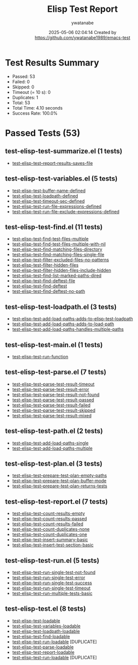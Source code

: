#+TITLE: Elisp Test Report
#+AUTHOR: ywatanabe
#+DATE: 2025-05-06 02:04:14 Created by https://github.com/ywatanabe1989/emacs-test

* Test Results Summary

- Passed: 53
- Failed: 0
- Skipped: 0
- Timeout (= 10 s): 0
- Duplicates: 1
- Total: 53
- Total Time: 4.10 seconds
- Success Rate: 100.0%

* Passed Tests (53)
** test-elisp-test-summarize.el (1 tests)
- [[file:tests/nested/test-elisp-test-summarize.el::test-elisp-test--report-results-saves-file][test-elisp-test--report-results-saves-file]]
** test-elisp-test-variables.el (5 tests)
- [[file:tests/nested/test-elisp-test-variables.el::test-elisp-test-buffer-name-defined][test-elisp-test-buffer-name-defined]]
- [[file:tests/nested/test-elisp-test-variables.el::test-elisp-test-loadpath-defined][test-elisp-test-loadpath-defined]]
- [[file:tests/nested/test-elisp-test-variables.el::test-elisp-test-timeout-sec-defined][test-elisp-test-timeout-sec-defined]]
- [[file:tests/nested/test-elisp-test-variables.el::test-elisp-test-run-file-expressions-defined][test-elisp-test-run-file-expressions-defined]]
- [[file:tests/nested/test-elisp-test-variables.el::test-elisp-test-run-file-exclude-expressions-defined][test-elisp-test-run-file-exclude-expressions-defined]]
** test-elisp-test-find.el (11 tests)
- [[file:tests/test-elisp-test-find.el::test-elisp-test-find-test-files-multiple][test-elisp-test-find-test-files-multiple]]
- [[file:tests/test-elisp-test-find.el::test-elisp-test-find-test-files-multiple-with-nil][test-elisp-test-find-test-files-multiple-with-nil]]
- [[file:tests/test-elisp-test-find.el::test-elisp-test--find-matching-files-directory][test-elisp-test--find-matching-files-directory]]
- [[file:tests/test-elisp-test-find.el::test-elisp-test--find-matching-files-single-file][test-elisp-test--find-matching-files-single-file]]
- [[file:tests/test-elisp-test-find.el::test-elisp-test--filter-excluded-files-no-patterns][test-elisp-test--filter-excluded-files-no-patterns]]
- [[file:tests/test-elisp-test-find.el::test-elisp-test--filter-hidden-files][test-elisp-test--filter-hidden-files]]
- [[file:tests/test-elisp-test-find.el::test-elisp-test--filter-hidden-files-include-hidden][test-elisp-test--filter-hidden-files-include-hidden]]
- [[file:tests/test-elisp-test-find.el::test-elisp-test--find-list-marked-paths-dired][test-elisp-test--find-list-marked-paths-dired]]
- [[file:tests/test-elisp-test-find.el::test-elisp-test--find-deftest-file][test-elisp-test--find-deftest-file]]
- [[file:tests/test-elisp-test-find.el::test-elisp-test--find-deftest][test-elisp-test--find-deftest]]
- [[file:tests/test-elisp-test-find.el::test-elisp-test--find-deftest-no-path][test-elisp-test--find-deftest-no-path]]
** test-elisp-test-loadpath.el (3 tests)
- [[file:tests/test-elisp-test-loadpath.el::test-elisp-test-add-load-paths-adds-to-elisp-test-loadpath][test-elisp-test-add-load-paths-adds-to-elisp-test-loadpath]]
- [[file:tests/test-elisp-test-loadpath.el::test-elisp-test-add-load-paths-adds-to-load-path][test-elisp-test-add-load-paths-adds-to-load-path]]
- [[file:tests/test-elisp-test-loadpath.el::test-elisp-test-add-load-paths-handles-multiple-paths][test-elisp-test-add-load-paths-handles-multiple-paths]]
** test-elisp-test-main.el (1 tests)
- [[file:tests/test-elisp-test-main.el::test-elisp-test-run-function][test-elisp-test-run-function]]
** test-elisp-test-parse.el (7 tests)
- [[file:tests/test-elisp-test-parse.el::test-elisp-test--parse-test-result-timeout][test-elisp-test--parse-test-result-timeout]]
- [[file:tests/test-elisp-test-parse.el::test-elisp-test--parse-test-result-error][test-elisp-test--parse-test-result-error]]
- [[file:tests/test-elisp-test-parse.el::test-elisp-test--parse-test-result-not-found][test-elisp-test--parse-test-result-not-found]]
- [[file:tests/test-elisp-test-parse.el::test-elisp-test--parse-test-result-passed][test-elisp-test--parse-test-result-passed]]
- [[file:tests/test-elisp-test-parse.el::test-elisp-test--parse-test-result-failed][test-elisp-test--parse-test-result-failed]]
- [[file:tests/test-elisp-test-parse.el::test-elisp-test--parse-test-result-skipped][test-elisp-test--parse-test-result-skipped]]
- [[file:tests/test-elisp-test-parse.el::test-elisp-test--parse-test-result-mixed][test-elisp-test--parse-test-result-mixed]]
** test-elisp-test-path.el (2 tests)
- [[file:tests/test-elisp-test-path.el::test-elisp-test-add-load-paths-single][test-elisp-test-add-load-paths-single]]
- [[file:tests/test-elisp-test-path.el::test-elisp-test-add-load-paths-multiple][test-elisp-test-add-load-paths-multiple]]
** test-elisp-test-plan.el (3 tests)
- [[file:tests/test-elisp-test-plan.el::test-elisp-test--prepare-test-plan-empty-paths][test-elisp-test--prepare-test-plan-empty-paths]]
- [[file:tests/test-elisp-test-plan.el::test-elisp-test--prepare-test-plan-buffer-mode][test-elisp-test--prepare-test-plan-buffer-mode]]
- [[file:tests/test-elisp-test-plan.el::test-elisp-test--prepare-test-plan-returns-tests][test-elisp-test--prepare-test-plan-returns-tests]]
** test-elisp-test-report.el (7 tests)
- [[file:tests/test-elisp-test-report.el::test-elisp-test--count-results-empty][test-elisp-test--count-results-empty]]
- [[file:tests/test-elisp-test-report.el::test-elisp-test--count-results-passed][test-elisp-test--count-results-passed]]
- [[file:tests/test-elisp-test-report.el::test-elisp-test--count-results-failed][test-elisp-test--count-results-failed]]
- [[file:tests/test-elisp-test-report.el::test-elisp-test--count-duplicates-none][test-elisp-test--count-duplicates-none]]
- [[file:tests/test-elisp-test-report.el::test-elisp-test--count-duplicates-one][test-elisp-test--count-duplicates-one]]
- [[file:tests/test-elisp-test-report.el::test-elisp-test--insert-summary-basic][test-elisp-test--insert-summary-basic]]
- [[file:tests/test-elisp-test-report.el::test-elisp-test--insert-test-section-basic][test-elisp-test--insert-test-section-basic]]
** test-elisp-test-run.el (5 tests)
- [[file:tests/test-elisp-test-run.el::test-elisp-test--run-single-test-not-found][test-elisp-test--run-single-test-not-found]]
- [[file:tests/test-elisp-test-run.el::test-elisp-test--run-single-test-error][test-elisp-test--run-single-test-error]]
- [[file:tests/test-elisp-test-run.el::test-elisp-test--run-single-test-success][test-elisp-test--run-single-test-success]]
- [[file:tests/test-elisp-test-run.el::test-elisp-test--run-single-test-timeout][test-elisp-test--run-single-test-timeout]]
- [[file:tests/test-elisp-test-run.el::test-elisp-test--run-multiple-tests-basic][test-elisp-test--run-multiple-tests-basic]]
** test-elisp-test.el (8 tests)
- [[file:tests/test-elisp-test.el::test-elisp-test-loadable][test-elisp-test-loadable]]
- [[file:tests/test-elisp-test.el::test-elisp-test-variables-loadable][test-elisp-test-variables-loadable]]
- [[file:tests/test-elisp-test.el::test-elisp-test-loadpath-loadable][test-elisp-test-loadpath-loadable]]
- [[file:tests/test-elisp-test.el::test-elisp-test-find-loadable][test-elisp-test-find-loadable]]
- [[file:tests/test-elisp-test.el::test-elisp-test-run-loadable][test-elisp-test-run-loadable]] [DUPLICATE]
- [[file:tests/test-elisp-test.el::test-elisp-test-parse-loadable][test-elisp-test-parse-loadable]]
- [[file:tests/test-elisp-test.el::test-elisp-test-report-loadable][test-elisp-test-report-loadable]]
- [[file:tests/test-elisp-test.el::test-elisp-test-run-loadable][test-elisp-test-run-loadable]] [DUPLICATE]
